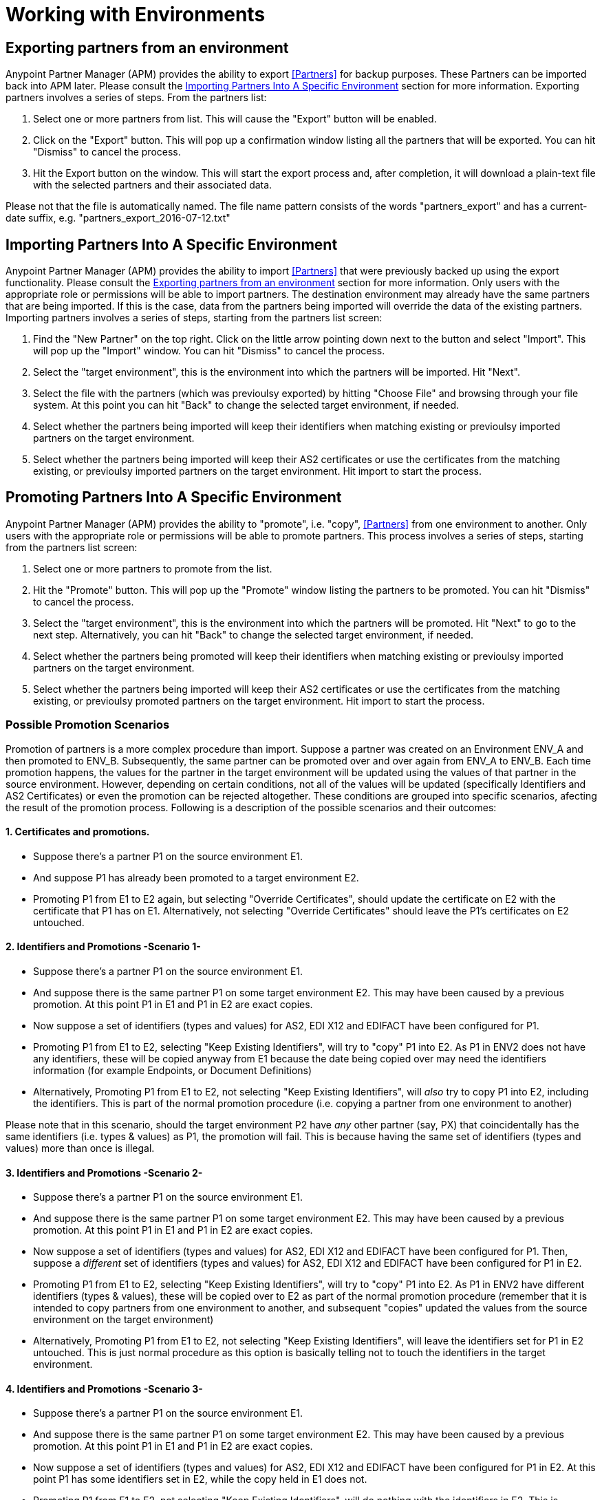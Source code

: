 
= Working with Environments

:keywords: b2b, portal, partner, manager, environments

== Exporting partners from an environment

Anypoint Partner Manager (APM) provides the ability to export <<Partners>> for backup purposes. These Partners can be imported back into APM later. Please consult the <<Importing Partners Into A Specific Environment>> section for more information.
Exporting partners involves a series of steps. From the partners list:

. Select one or more partners from list. This will cause the "Export" button will be enabled.
. Click on the "Export" button. This will pop up a confirmation window listing all the partners that will be exported. You can hit "Dismiss" to cancel the process.
. Hit the Export button on the window. This will start the export process and, after completion, it will download a plain-text file with the selected partners and their associated data. 

Please not that the file is automatically named. The file name pattern consists of the words "partners_export" and has a current-date suffix, e.g. "partners_export_2016-07-12.txt"

== Importing Partners Into A Specific Environment

Anypoint Partner Manager (APM) provides the ability to import <<Partners>> that were previously backed up using the export functionality. Please consult the <<Exporting partners from an environment>> section for more information.
Only users with the appropriate role or permissions will be able to import partners. The destination environment may already have the same partners that are being imported. If this is the case, data from the partners being imported will override the data of the existing partners. 
Importing partners involves a series of steps, starting from the partners list screen:

. Find the "New Partner" on the top right. Click on the little arrow pointing down next to the button and select "Import". This will pop up the "Import" window. You can hit "Dismiss" to cancel the process.
. Select the "target environment", this is the environment into which the partners will be imported. Hit "Next".
. Select the file with the partners (which was previoulsy exported) by hitting "Choose File" and browsing through your file system. At this point you can hit "Back" to change the selected target environment, if needed.
. Select whether the partners being imported will keep their identifiers when matching existing or previoulsy imported partners on the target environment.
. Select whether the partners being imported will keep their AS2 certificates or use the certificates from the matching existing, or previoulsy imported partners on the target environment. Hit import to start the process.


== Promoting Partners Into A Specific Environment

Anypoint Partner Manager (APM) provides the ability to "promote", i.e. "copy", <<Partners>> from one environment to another.
Only users with the appropriate role or permissions will be able to promote partners. This process involves a series of steps, starting from the partners list screen:

. Select one or more partners to promote from the list.
. Hit the "Promote" button. This will pop up the "Promote" window listing the partners to be promoted. You can hit "Dismiss" to cancel the process.
. Select the "target environment", this is the environment into which the partners will be promoted. Hit "Next" to go to the next step. Alternatively, you can hit "Back" to change the selected target environment, if needed.
. Select whether the partners being promoted will keep their identifiers when matching existing or previoulsy imported partners on the target environment. 
. Select whether the partners being imported will keep their AS2 certificates or use the certificates from the matching existing, or previoulsy promoted partners on the target environment. Hit import to start the process.

=== Possible Promotion Scenarios 
Promotion of partners is a more complex procedure than import. 
Suppose a partner was created on an Environment ENV_A and then promoted to ENV_B. Subsequently, the same partner can be promoted over and over again from ENV_A to ENV_B. Each time promotion happens, the values for the partner in the target environment will be updated using the values of that partner in the source environment.
However, depending on certain conditions, not all of the values will be updated (specifically Identifiers and AS2 Certificates) or even the promotion can be rejected altogether. These conditions are grouped into specific scenarios, afecting the result of the promotion process. Following is a description of the possible scenarios and their outcomes:

==== 1. Certificates and promotions.
* Suppose there's a partner P1 on the source environment E1. 
* And suppose P1 has already been promoted to a target environment E2. 
* Promoting P1 from E1 to E2 again, but selecting "Override Certificates", should update the certificate on E2 with the certificate that P1 has on E1. Alternatively, not selecting "Override Certificates" should leave the P1's certificates on E2 untouched.

==== 2. Identifiers and Promotions -Scenario 1-
* Suppose there's a partner P1 on the source environment E1.
* And suppose there is the same partner P1 on some target environment E2. This may have been caused by a previous promotion. At this point P1 in E1 and P1 in E2 are exact copies.
* Now suppose a set of identifiers (types and values) for AS2, EDI X12 and EDIFACT have been configured for P1. 
* Promoting P1 from E1 to E2, selecting "Keep Existing Identifiers", will try to "copy" P1 into E2. As P1 in ENV2 does not have any identifiers, these will be copied anyway from E1 because the date being copied over may need the identifiers information (for example Endpoints, or Document Definitions)
* Alternatively, Promoting P1 from E1 to E2, not selecting "Keep Existing Identifiers", will _also_ try to copy P1 into E2, including the identifiers. This is part of the normal promotion procedure (i.e. copying a partner from one environment to another)

Please note that in this scenario, should the target environment P2 have _any_ other partner (say, PX) that coincidentally has the same identifiers (i.e. types & values) as P1, the promotion will fail. This is because having the same set of identifiers (types and values) more than once is illegal.

==== 3. Identifiers and Promotions -Scenario 2-
* Suppose there's a partner P1 on the source environment E1.
* And suppose there is the same partner P1 on some target environment E2. This may have been caused by a previous promotion. At this point P1 in E1 and P1 in E2 are exact copies.
* Now suppose a set of identifiers (types and values) for AS2, EDI X12 and EDIFACT have been configured for P1. Then, suppose a _different_ set of identifiers (types and values) for AS2, EDI X12 and EDIFACT have been configured for P1 in E2.
* Promoting P1 from E1 to E2, selecting "Keep Existing Identifiers", will try to "copy" P1 into E2. As P1 in ENV2 have different identifiers (types & values), these will be copied over to E2 as part of the normal promotion procedure (remember that it is intended to copy partners from one environment to another, and subsequent "copies" updated the values from the source environment on the target environment)
* Alternatively, Promoting P1 from E1 to E2, not selecting "Keep Existing Identifiers", will leave the identifiers set for P1 in E2 untouched. This is just normal procedure as this option is basically telling not to touch the identifiers in the target environment.

==== 4. Identifiers and Promotions -Scenario 3-
* Suppose there's a partner P1 on the source environment E1.
* And suppose there is the same partner P1 on some target environment E2. This may have been caused by a previous promotion. At this point P1 in E1 and P1 in E2 are exact copies.
* Now suppose a set of identifiers (types and values) for AS2, EDI X12 and EDIFACT have been configured for P1 in E2. At this point P1 has some identifiers set in E2, while the copy held in E1 does not.
* Promoting P1 from E1 to E2, not selecting "Keep Existing Identifiers", will do nothing with the identifiers in E2. This is because the promotion process cannot deliberately delete the identifiers that may have been defined in E2, as they may be needed in existing Document Definitions or endpoints (remember that it is intended to make copies of partners from one environment to another)
* Alternatively, promoting P1 from E1 to E2, but selecting "Keep Existing Identifiers", will do nothing with the identifiers in E2. This is just normal procedure as this option is basically telling not to touch the identifiers in the target environment.

==== 5. Identifiers and Promotions -4- Conflicting Identifiers and Promotions
* Suppose there's a partner P1 on the source environment E1. Suppose P1 has a set of identifiers (types and values) for AS2, EDI X12 and EDIFACT.
* And suppose there is a partner P2 on some target environment E2. Suppose P2 has, for whatever reason, the exact same set of identifiers as P1 on E1
* Promoting P1 from E1 to E2, while selecting "Keep Existing Identifiers", will try to "copy" P1 into E2. This will cause that a set of identifiers be created in E2. However, having the same identifier values more than once is illegal, so promotion will fail. The "Promotion" window will display a message informing about this situation.

==

* See link:/anypoint-b2b/more-information[More information] for links to related Anypoint B2B pages.
